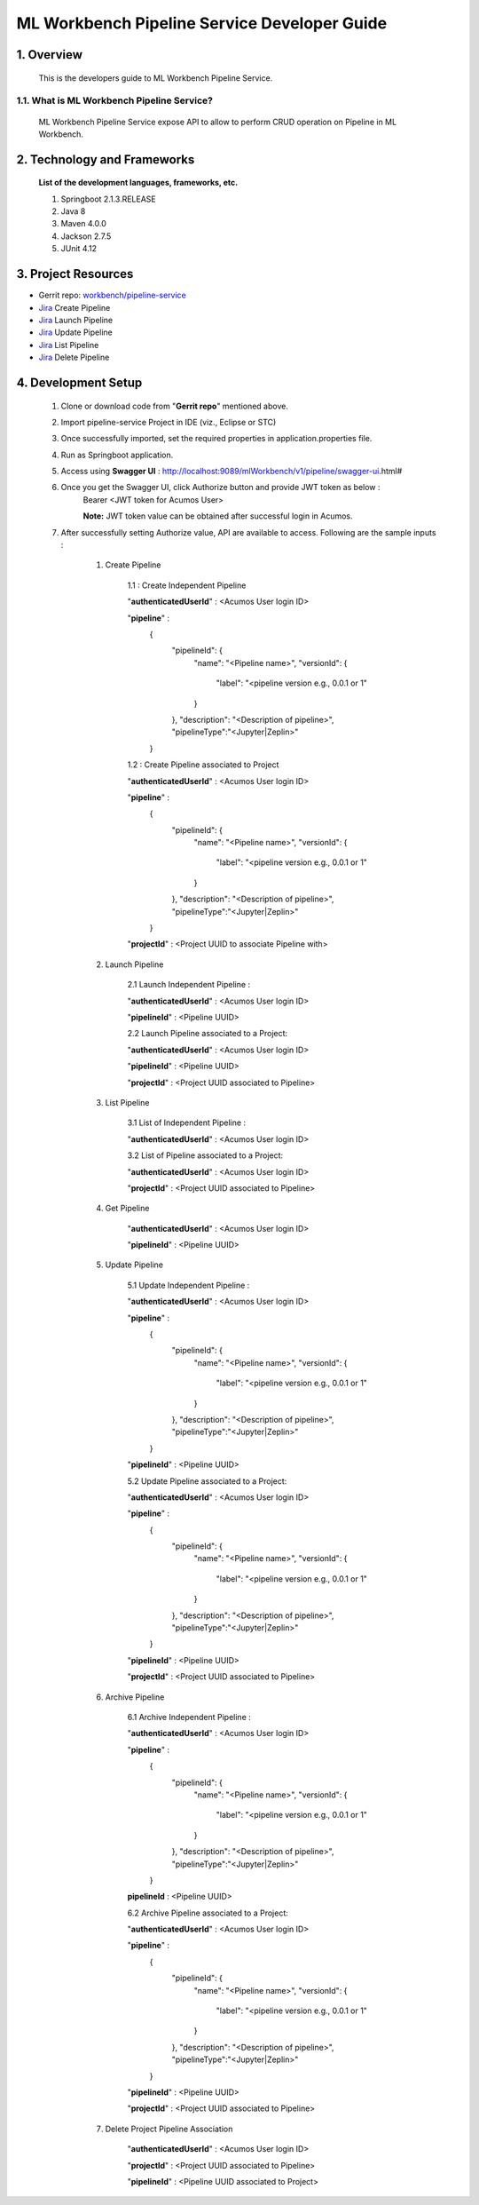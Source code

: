 .. ===============LICENSE_START=======================================================
.. Acumos
.. ===================================================================================
.. Copyright (C) 2019 AT&T Intellectual Property & Tech Mahindra. All rights reserved.
.. ===================================================================================
.. This Acumos documentation file is distributed by AT&T and Tech Mahindra
.. under the Creative Commons Attribution 4.0 International License (the "License");
.. you may not use this file except in compliance with the License.
.. You may obtain a copy of the License at
..
..      http://creativecommons.org/licenses/by/4.0
..
.. This file is distributed on an "AS IS" BASIS,
.. WITHOUT WARRANTIES OR CONDITIONS OF ANY KIND, either express or implied.
.. See the License for the specific language governing permissions and
.. limitations under the License.
.. ===============LICENSE_END=========================================================

=================================================
ML Workbench Pipeline Service Developer Guide
=================================================

1.    Overview
=================

         This is the developers guide to ML Workbench Pipeline Service.

1.1. What is ML Workbench Pipeline Service\?
---------------------------------------------

    ML Workbench Pipeline Service expose API to allow to perform CRUD operation on Pipeline in ML Workbench.

2. Technology and Frameworks
=============================
  **List of the development languages, frameworks, etc.**

  #. Springboot 2.1.3.RELEASE
  #. Java 8
  #. Maven 4.0.0
  #. Jackson 2.7.5
  #. JUnit 4.12

3.    Project Resources
==========================

- Gerrit repo: `workbench/pipeline-service <https://gerrit.acumos.org/r/#/admin/projects/workbench>`_
- `Jira <https://jira.acumos.org/browse/ACUMOS-2504>`_  Create Pipeline
- `Jira <https://jira.acumos.org/browse/ACUMOS-2505>`_  Launch Pipeline
- `Jira <https://jira.acumos.org/browse/ACUMOS-2506>`_  Update Pipeline
- `Jira <https://jira.acumos.org/browse/ACUMOS-2507>`_  List Pipeline
- `Jira <https://jira.acumos.org/browse/ACUMOS-2508>`_  Delete Pipeline

4. Development Setup
=====================

    1. Clone or download code from "**Gerrit repo**" mentioned above.

    2. Import pipeline-service Project in IDE (viz., Eclipse or STC)

    3. Once successfully imported, set the required properties in application.properties file.

    4. Run as Springboot application.

    5. Access using **Swagger UI** : http://localhost:9089/mlWorkbench/v1/pipeline/swagger-ui.html#

    6. Once you get the Swagger UI, click Authorize button and provide JWT token as below :
        Bearer <JWT token for Acumos User>

        **Note:** JWT token value can be obtained after successful login in Acumos.

    7. After successfully setting Authorize value, API are available to access.  Following are the sample inputs :

        1. Create Pipeline

            1.1 : Create Independent Pipeline

            "**authenticatedUserId**" : <Acumos User login ID>

            "**pipeline**" :
                {
                      "pipelineId": {
                        "name": "<Pipeline name>",
                        "versionId": {
                          "label": "<pipeline version e.g., 0.0.1 or 1"
                        }
                      },
                      "description": "<Description of pipeline>",
                      "pipelineType":"<Jupyter|Zeplin>"
                }

            1.2 : Create Pipeline associated to Project

            "**authenticatedUserId**" : <Acumos User login ID>

            "**pipeline**" :
                {
                      "pipelineId": {
                        "name": "<Pipeline name>",
                        "versionId": {
                          "label": "<pipeline version e.g., 0.0.1 or 1"
                        }
                      },
                      "description": "<Description of pipeline>",
                      "pipelineType":"<Jupyter|Zeplin>"
                }

            "**projectId**" : <Project UUID to associate Pipeline with>

        2. Launch Pipeline

            2.1 Launch Independent Pipeline :

            "**authenticatedUserId**" : <Acumos User login ID>

            "**pipelineId**" : <Pipeline UUID>

            2.2 Launch Pipeline associated to a Project:

            "**authenticatedUserId**" : <Acumos User login ID>

            "**pipelineId**" : <Pipeline UUID>

            "**projectId**" : <Project UUID associated to Pipeline>

        3. List Pipeline

            3.1 List of Independent Pipeline :

            "**authenticatedUserId**" : <Acumos User login ID>

            3.2 List of Pipeline associated to a Project:

            "**authenticatedUserId**" : <Acumos User login ID>

            "**projectId**" : <Project UUID associated to Pipeline>


        4. Get Pipeline

            "**authenticatedUserId**" : <Acumos User login ID>

            "**pipelineId**" : <Pipeline UUID>


        5. Update Pipeline

            5.1 Update Independent Pipeline :

            "**authenticatedUserId**" : <Acumos User login ID>

            "**pipeline**" :
                {
                      "pipelineId": {
                        "name": "<Pipeline name>",
                        "versionId": {
                          "label": "<pipeline version e.g., 0.0.1 or 1"
                        }
                      },
                      "description": "<Description of pipeline>",
                      "pipelineType":"<Jupyter|Zeplin>"
                }

            "**pipelineId**" : <Pipeline UUID>

            5.2 Update Pipeline associated to a Project:

            "**authenticatedUserId**" : <Acumos User login ID>

            "**pipeline**" :
                {
                      "pipelineId": {
                        "name": "<Pipeline name>",
                        "versionId": {
                          "label": "<pipeline version e.g., 0.0.1 or 1"
                        }
                      },
                      "description": "<Description of pipeline>",
                      "pipelineType":"<Jupyter|Zeplin>"
                }

            "**pipelineId**" : <Pipeline UUID>

            "**projectId**" : <Project UUID associated to Pipeline>

        6. Archive Pipeline

            6.1 Archive Independent Pipeline :

            "**authenticatedUserId**" : <Acumos User login ID>

            "**pipeline**" :
                {
                      "pipelineId": {
                        "name": "<Pipeline name>",
                        "versionId": {
                          "label": "<pipeline version e.g., 0.0.1 or 1"
                        }
                      },
                      "description": "<Description of pipeline>",
                      "pipelineType":"<Jupyter|Zeplin>"
                }

            **pipelineId** : <Pipeline UUID>

            6.2 Archive Pipeline associated to a Project:

            "**authenticatedUserId**" : <Acumos User login ID>

            "**pipeline**" :
                {
                      "pipelineId": {
                        "name": "<Pipeline name>",
                        "versionId": {
                          "label": "<pipeline version e.g., 0.0.1 or 1"
                        }
                      },
                      "description": "<Description of pipeline>",
                      "pipelineType":"<Jupyter|Zeplin>"
                }

            "**pipelineId**" : <Pipeline UUID>

            "**projectId**" : <Project UUID associated to Pipeline>
			
			
        7. Delete Project Pipeline Association

            "**authenticatedUserId**" : <Acumos User login ID>

            "**projectId**" : <Project UUID associated to Pipeline>
			
            "**pipelineId**" : <Pipeline UUID associated to Project>
